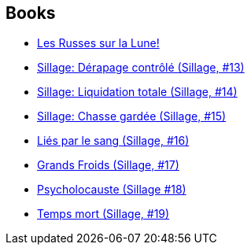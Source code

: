 :jbake-type: post
:jbake-status: published
:jbake-title: Philippe Buchet
:jbake-tags: author
:jbake-date: 2010-09-09
:jbake-depth: ../../
:jbake-uri: goodreads/authors/400524.adoc
:jbake-bigImage: https://s.gr-assets.com/assets/nophoto/user/m_200x266-d279b33f8eec0f27b7272477f09806be.png
:jbake-source: https://www.goodreads.com/author/show/400524
:jbake-style: goodreads goodreads-author no-index

## Books
* link:../books/9782756018669.html[Les Russes sur la Lune!]
* link:../books/9782756019970.html[Sillage: Dérapage contrôlé (Sillage, #13)]
* link:../books/9782756024332.html[Sillage: Liquidation totale (Sillage, #14)]
* link:../books/9782756024349.html[Sillage: Chasse gardée (Sillage, #15)]
* link:../books/9782756032627.html[Liés par le sang (Sillage, #16)]
* link:../books/9782756041261.html[Grands Froids (Sillage, #17)]
* link:../books/9782756064857.html[Psycholocauste (Sillage #18)]
* link:../books/9782756064864.html[Temps mort (Sillage, #19)]